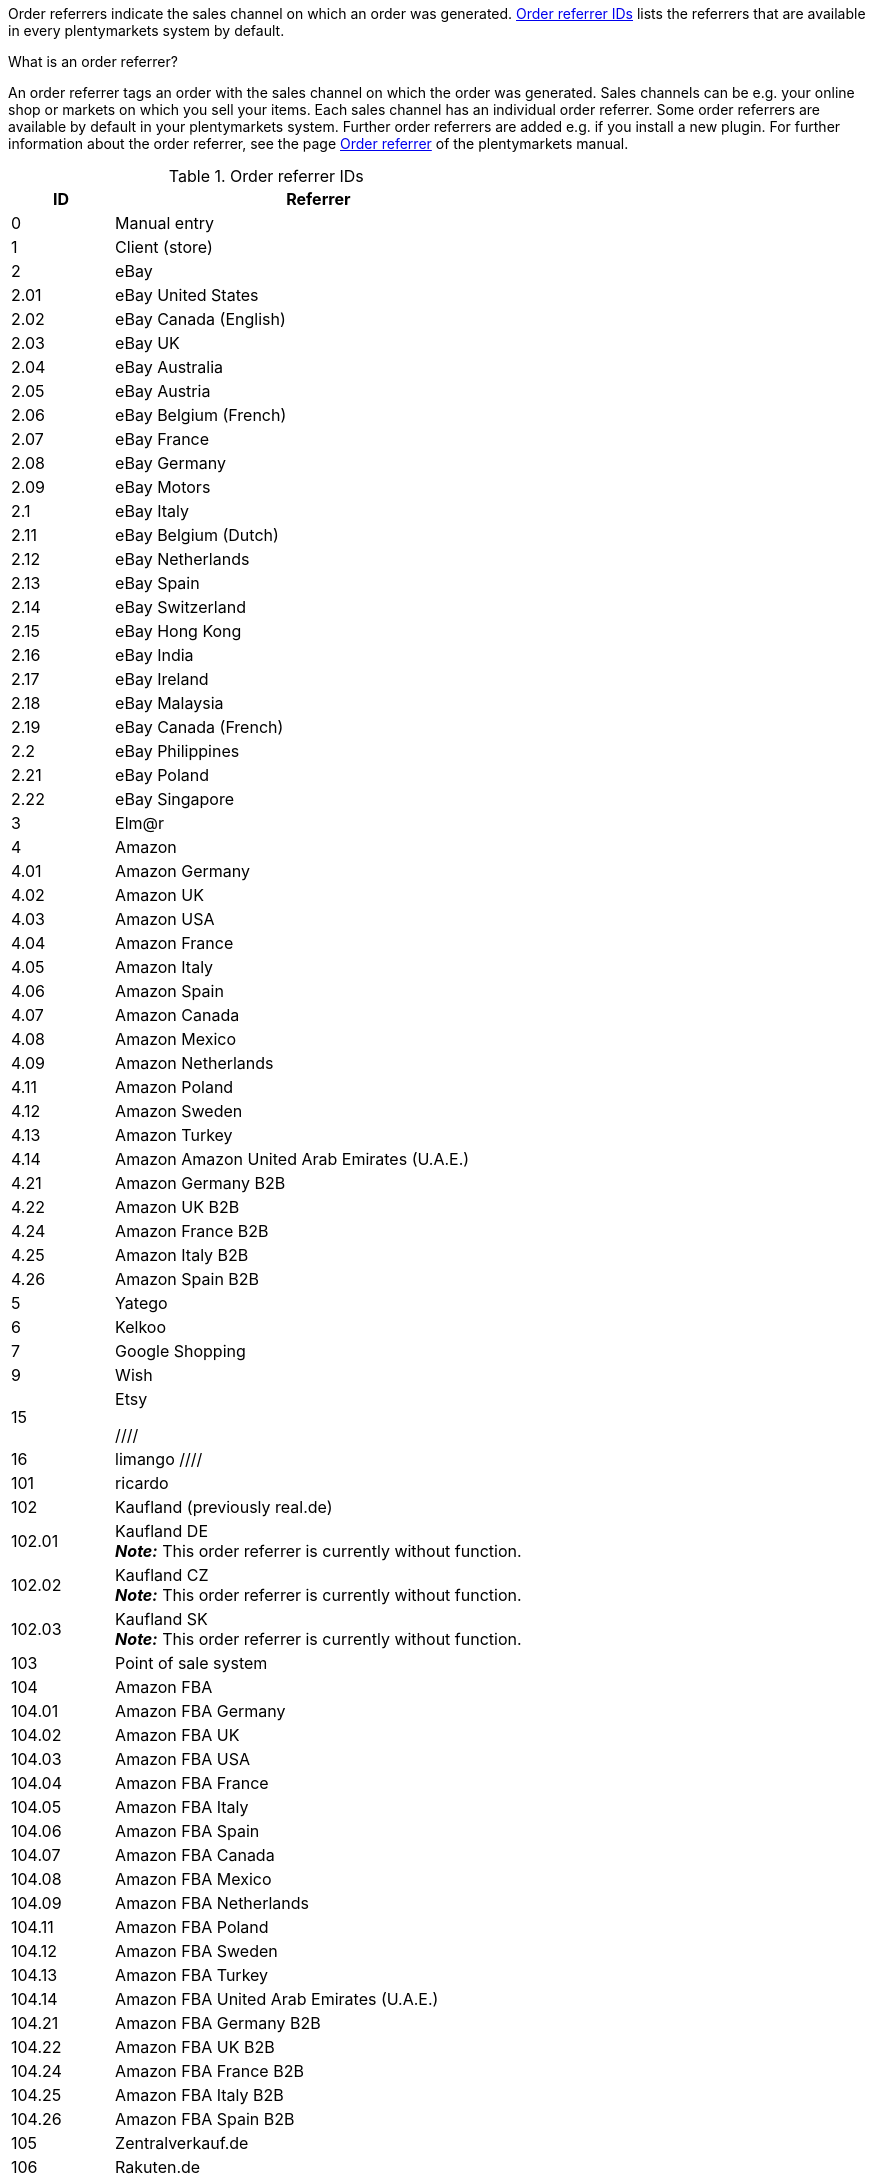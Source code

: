 Order referrers indicate the sales channel on which an order was generated. <<table-internalDs-order-referrers>> lists the referrers that are available in every plentymarkets system by default.

[.collapseBox]
.What is an order referrer?
--
An order referrer tags an order with the sales channel on which the order was generated. Sales channels can be e.g. your online shop or markets on which you sell your items. Each sales channel has an individual order referrer. Some order referrers are available by default in your plentymarkets system. Further order referrers are added e.g. if you install a new plugin. For further information about the order referrer, see the page xref:orders:order-referrer.adoc#20[Order referrer] of the plentymarkets manual.
--

[[table-internalDs-order-referrers]]
.Order referrer IDs
[cols="1,4"]
|===
|ID |Referrer

|0
|Manual entry

|1
|Client (store)

|2
|eBay

|2.01
|eBay United States

|2.02
|eBay Canada (English)

|2.03
|eBay UK

|2.04
|eBay Australia

|2.05
|eBay Austria

|2.06
|eBay Belgium (French)

|2.07
|eBay France

|2.08
|eBay Germany

|2.09
|eBay Motors

|2.1
|eBay Italy

|2.11
|eBay Belgium (Dutch)

|2.12
|eBay Netherlands

|2.13
|eBay Spain

|2.14
|eBay Switzerland

|2.15
|eBay Hong Kong

|2.16
|eBay India

|2.17
|eBay Ireland

|2.18
|eBay Malaysia

|2.19
|eBay Canada (French)

|2.2
|eBay Philippines

|2.21
|eBay Poland

|2.22
|eBay Singapore

|3
|Elm@r

|4
|Amazon

|4.01
|Amazon Germany

|4.02
|Amazon UK

|4.03
|Amazon USA

|4.04
|Amazon France

|4.05
|Amazon Italy

|4.06
|Amazon Spain

|4.07
|Amazon Canada

|4.08
|Amazon Mexico

|4.09
|Amazon Netherlands

|4.11
|Amazon Poland

|4.12
|Amazon Sweden

|4.13
|Amazon Turkey

|4.14
|Amazon Amazon United Arab Emirates (U.A.E.)

|4.21
|Amazon Germany B2B

|4.22
|Amazon UK B2B

|4.24
|Amazon France B2B

|4.25
|Amazon Italy B2B

|4.26
|Amazon Spain B2B

|5
|Yatego

|6
|Kelkoo

|7
|Google Shopping

|9
|Wish

|15
|Etsy

////
|16
|limango
////

|101
|ricardo

|102
|Kaufland (previously real.de)

|102.01
|Kaufland DE +
*_Note:_* This order referrer is currently without function.

|102.02
|Kaufland CZ +
*_Note:_* This order referrer is currently without function.

|102.03
|Kaufland SK +
*_Note:_* This order referrer is currently without function.

|103
|Point of sale system

|104
|Amazon FBA

|104.01
|Amazon FBA Germany

|104.02
|Amazon FBA UK

|104.03
|Amazon FBA USA

|104.04
|Amazon FBA France

|104.05
|Amazon FBA Italy

|104.06
|Amazon FBA Spain

|104.07
|Amazon FBA Canada

|104.08
|Amazon FBA Mexico

|104.09
|Amazon FBA Netherlands

|104.11
|Amazon FBA Poland

|104.12
|Amazon FBA Sweden

|104.13
|Amazon FBA Turkey

|104.14
|Amazon FBA United Arab Emirates (U.A.E.)

|104.21
|Amazon FBA Germany B2B

|104.22
|Amazon FBA UK B2B

|104.24
|Amazon FBA France B2B

|104.25
|Amazon FBA Italy B2B

|104.26
|Amazon FBA Spain B2B

|105
|Zentralverkauf.de

|106
|Rakuten.de

|106.02
|Rakuten.co.uk

|107
|Neckermann.de Enterprise

|108.04
|OTTO PreDropshipment

|109
|Shopgate

|111
|Gimahhot

|112
|Shopperella

|113
|ShopShare

|114
|Source

|115
|Restposten

|116
|Kauflux

|117
|Home24

|118
|Zalando

|118.01
|Zalando DE

|118.02
|Zalando NL

|118.03
|Zalando FR

|118.04
|Zalando IT

|118.05
|Zalando UK

|118.06
|Zalando AT

|118.07
|Zalando CH

|118.08
|Zalando PL

|118.09
|Zalando BE

|118.1
|Zalando SE

|118.11
|Zalando FI

|118.12
|Zalando DK

|118.13
|Zalando ES

|118.14
|Zalando NO

|118.15
|Zalando CZ

|118.16
|Zalando IE

|118.17
|Zalando PT

|118.18
|Zalando SK

|118.19
|Zalando SI

|118.2
|Zalando LT

|118.21
|Zalando LV

|118.22
|Zalando EE

|118.23
|Zalando HR

|118.24
|Zalando HU

|118.25
|Zalando RO

|119
|Neckermann.at Enterprise

|120
|Neckermann.at CrossDocking

|121
|idealo

|121.02
|idealo Checkout

|123
|Laary

|124
|SumoNet

|125
|Hood

|126
|ParfumDEAL

|127
|BeezUP

|130
|tracdelight

|131
|Plus.de

|132
|GartenXXL.de

|133
|Twenga

|134
|sporTrade

|135
|Newsletter2Go

|136
|Play.com

|137
|grosshandel.eu

|138
|Hertie

|139
|CouchCommerce

|143
|Cdiscount.com

|143.02
|Cdiscount.com C Logistique

|145
|Fruugo

|147
|Flubit

|148
|WebAPI

|149
|Mercateo

|150
|Check24

|152
|bol.com

|152.01
|bol.com FBB

|153
|Criteo

|154
|Netto

|155
|GartenXXL.at

|160
|OTTO

|160.1
|OTTO Market

|170
|Kaufland FBK +
*_Note:_* This order referrer is currently without function.

|170.01
|Kaufland DE FBK +
*_Note:_* This order referrer is currently without function.

|170.02
|Kaufland CZ FBK +
*_Note:_* This order referrer is currently without function.

|170.03
|Kaufland SK FBK +
*_Note:_* This order referrer is currently without function.
|===